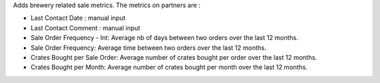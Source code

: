 Adds brewery related sale metrics. The metrics on partners are :

- Last Contact Date : manual input
- Last Contact Comment : manual input
- Sale Order Frequency - Int: Average nb of days between two orders over the last 12 months.
- Sale Order Frequency: Average time between two orders over the last 12 months.
- Crates Bought per Sale Order: Average number of crates bought per order over the last 12 months.
- Crates Bought per Month: Average number of crates bought per month over the last 12 months.
